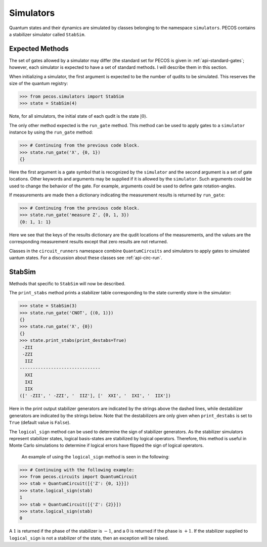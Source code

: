 .. _simulators:

Simulators
==========

Quantum states and their dynamics are simulated by classes belonging to the namespace ``simulators``. PECOS contains a
stabilizer simulator called ``StabSim``.


Expected Methods
----------------

The set of gates allowed by a simulator may differ (the standard set for PECOS is given in :ref:`api-standard-gates`;
however, each simulator is expected to have a set of standard methods. I will describe them in this section.

When initializing a simulator, the first argument is expected to be the number of qudits to be simulated. This reserves
the size of the quantum registry:



>>> from pecos.simulators import StabSim
>>> state = StabSim(4)

Note, for all simulators, the initial state of each qudit is the state :math:`|0\rangle`.

The only other method expected is the ``run_gate`` method. This method can be used to apply gates to a ``simulator``
instance by using the ``run_gate`` method:

>>> # Continuing from the previous code block.
>>> state.run_gate('X', {0, 1})
{}

Here the first argument is a gate symbol that is recognized by the ``simulator`` and the second argument is a set of
gate locations. Other keywords and arguments may be supplied if it is allowed by the ``simulator``. Such arguments could
be used to change the behavior of the gate. For example, arguments could be used to define gate rotation-angles.


If measurements are made then a dictionary indicating the measurement results is returned by ``run_gate``:

>>> # Continuing from the previous code block.
>>> state.run_gate('measure Z', {0, 1, 3})
{0: 1, 1: 1}

Here we see that the keys of the results dictionary are the qudit locations of the measurements, and the values are the
corresponding measurement results except that zero results are not returned.

Classes in the ``circuit_runners`` namespace combine ``QuantumCircuits`` and simulators to apply gates to simulated
uantum states. For a discussion about these classes see :ref:`api-circ-run`.

StabSim
-------

Methods that specific to ``StabSim`` will now be described.

The ``print_stabs`` method prints a stabilizer table corresponding to the state currently store in the simulator:

>>> state = StabSim(3)
>>> state.run_gate('CNOT', {(0, 1)})
{}
>>> state.run_gate('X', {0})
{}
>>> state.print_stabs(print_destabs=True)
 -ZII
 -ZZI
  IIZ
-------------------------------
  XXI
  IXI
  IIX
([' -ZII', ' -ZZI', '  IIZ'], ['  XXI', '  IXI', '  IIX'])

Here in the print output stabilizer generators are indicated by the strings above the dashed lines, while destabilizer
generators are indicated by the strings below. Note that the destabilizers are only given when ``print_destabs`` is set
to ``True`` (default value is ``False``).

The ``logical_sign`` method can be used to determine the sign of stabilizer generators. As the stabilizer simulators
represent stabilizer states, logical basis-states are stabilized by logical operators. Therefore, this method is useful
in Monte Carlo simulations to determine if logical errors have flipped the sign of logical operators.

 An example of using the ``logical_sign`` method is seen in the following:

>>> # Continuing with the following example:
>>> from pecos.circuits import QuantumCircuit
>>> stab = QuantumCircuit([{'Z': {0, 1}}])
>>> state.logical_sign(stab)
1
>>> stab = QuantumCircuit([{'Z': {2}}])
>>> state.logical_sign(stab)
0

A :math:`1` is returned if the phase of the stabilizer is :math:`-1`, and a :math:`0` is returned if the phase is
:math:`+1`. If the stabilizer supplied to ``logical_sign`` is not a stabilizer of the state, then an exception will be
raised.
